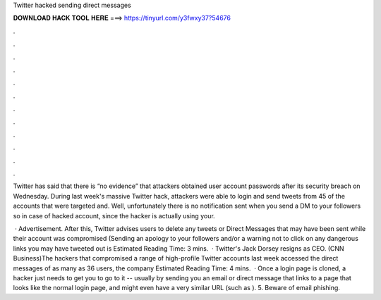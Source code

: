 Twitter hacked sending direct messages



𝐃𝐎𝐖𝐍𝐋𝐎𝐀𝐃 𝐇𝐀𝐂𝐊 𝐓𝐎𝐎𝐋 𝐇𝐄𝐑𝐄 ===> https://tinyurl.com/y3fwxy37?54676



.



.



.



.



.



.



.



.



.



.



.



.

Twitter has said that there is “no evidence” that attackers obtained user account passwords after its security breach on Wednesday. During last week's massive Twitter hack, attackers were able to login and send tweets from 45 of the accounts that were targeted and. Well, unfortunately there is no notification sent when you send a DM to your followers so in case of hacked account, since the hacker is actually using your.

 · Advertisement. After this, Twitter advises users to delete any tweets or Direct Messages that may have been sent while their account was compromised (Sending an apology to your followers and/or a warning not to click on any dangerous links you may have tweeted out is Estimated Reading Time: 3 mins.  · Twitter's Jack Dorsey resigns as CEO. (CNN Business)The hackers that compromised a range of high-profile Twitter accounts last week accessed the direct messages of as many as 36 users, the company Estimated Reading Time: 4 mins.  · Once a login page is cloned, a hacker just needs to get you to go to it -- usually by sending you an email or direct message that links to a page that looks like the normal login page, and might even have a very similar URL (such as ). 5. Beware of email phishing.
